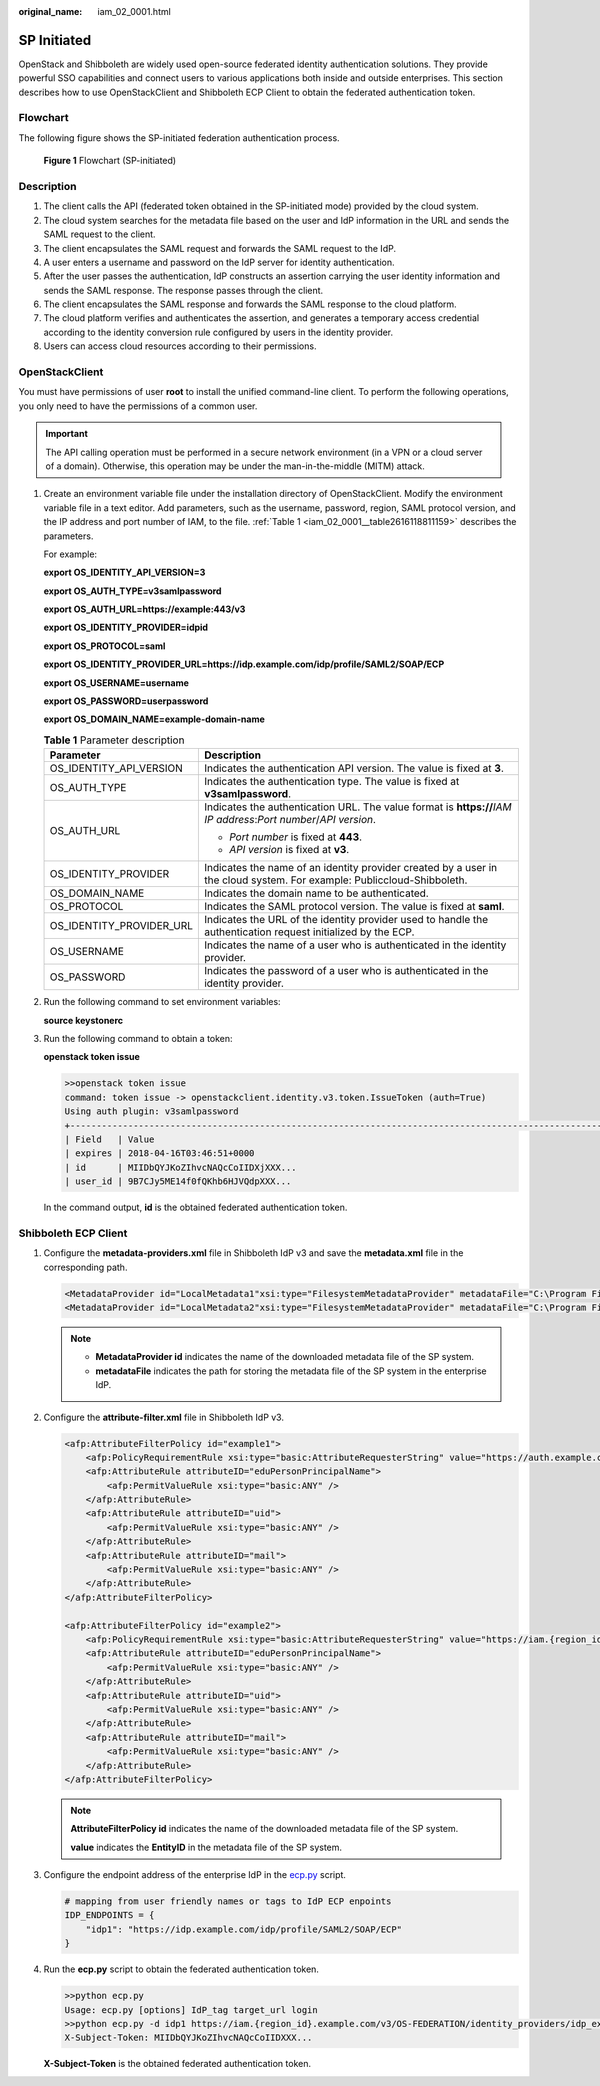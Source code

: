 :original_name: iam_02_0001.html

.. _iam_02_0001:

SP Initiated
============

OpenStack and Shibboleth are widely used open-source federated identity authentication solutions. They provide powerful SSO capabilities and connect users to various applications both inside and outside enterprises. This section describes how to use OpenStackClient and Shibboleth ECP Client to obtain the federated authentication token.

Flowchart
---------

The following figure shows the SP-initiated federation authentication process.


.. figure:: /_static/images/en-us_image_0147658886.png
   :alt: **Figure 1** Flowchart (SP-initiated)

   **Figure 1** Flowchart (SP-initiated)

Description
-----------

#. The client calls the API (federated token obtained in the SP-initiated mode) provided by the cloud system.
#. The cloud system searches for the metadata file based on the user and IdP information in the URL and sends the SAML request to the client.
#. The client encapsulates the SAML request and forwards the SAML request to the IdP.
#. A user enters a username and password on the IdP server for identity authentication.
#. After the user passes the authentication, IdP constructs an assertion carrying the user identity information and sends the SAML response. The response passes through the client.
#. The client encapsulates the SAML response and forwards the SAML response to the cloud platform.
#. The cloud platform verifies and authenticates the assertion, and generates a temporary access credential according to the identity conversion rule configured by users in the identity provider.
#. Users can access cloud resources according to their permissions.

OpenStackClient
---------------

You must have permissions of user **root** to install the unified command-line client. To perform the following operations, you only need to have the permissions of a common user.

.. important::

   The API calling operation must be performed in a secure network environment (in a VPN or a cloud server of a domain). Otherwise, this operation may be under the man-in-the-middle (MITM) attack.

#. Create an environment variable file under the installation directory of OpenStackClient. Modify the environment variable file in a text editor. Add parameters, such as the username, password, region, SAML protocol version, and the IP address and port number of IAM, to the file. :ref:`Table 1 <iam_02_0001__table2616118811159>` describes the parameters.

   For example:

   **export OS_IDENTITY_API_VERSION=3**

   **export OS_AUTH_TYPE=v3samlpassword**

   **export OS_AUTH_URL=https://example:443/v3**

   **export OS_IDENTITY_PROVIDER=idpid**

   **export OS_PROTOCOL=saml**

   **export OS_IDENTITY_PROVIDER_URL=https://idp.example.com/idp/profile/SAML2/SOAP/ECP**

   **export OS_USERNAME=username**

   **export OS_PASSWORD=userpassword**

   **export OS_DOMAIN_NAME=example-domain-name**

   .. _iam_02_0001__table2616118811159:

   .. table:: **Table 1** Parameter description

      +-----------------------------------+------------------------------------------------------------------------------------------------------------------------+
      | Parameter                         | Description                                                                                                            |
      +===================================+========================================================================================================================+
      | OS_IDENTITY_API_VERSION           | Indicates the authentication API version. The value is fixed at **3**.                                                 |
      +-----------------------------------+------------------------------------------------------------------------------------------------------------------------+
      | OS_AUTH_TYPE                      | Indicates the authentication type. The value is fixed at **v3samlpassword**.                                           |
      +-----------------------------------+------------------------------------------------------------------------------------------------------------------------+
      | OS_AUTH_URL                       | Indicates the authentication URL. The value format is **https://**\ *IAM* *IP address*:*Port number*/*API version*.    |
      |                                   |                                                                                                                        |
      |                                   | -  *Port number* is fixed at **443**.                                                                                  |
      |                                   | -  *API version* is fixed at **v3**.                                                                                   |
      +-----------------------------------+------------------------------------------------------------------------------------------------------------------------+
      | OS_IDENTITY_PROVIDER              | Indicates the name of an identity provider created by a user in the cloud system. For example: Publiccloud-Shibboleth. |
      +-----------------------------------+------------------------------------------------------------------------------------------------------------------------+
      | OS_DOMAIN_NAME                    | Indicates the domain name to be authenticated.                                                                         |
      +-----------------------------------+------------------------------------------------------------------------------------------------------------------------+
      | OS_PROTOCOL                       | Indicates the SAML protocol version. The value is fixed at **saml**.                                                   |
      +-----------------------------------+------------------------------------------------------------------------------------------------------------------------+
      | OS_IDENTITY_PROVIDER_URL          | Indicates the URL of the identity provider used to handle the authentication request initialized by the ECP.           |
      +-----------------------------------+------------------------------------------------------------------------------------------------------------------------+
      | OS_USERNAME                       | Indicates the name of a user who is authenticated in the identity provider.                                            |
      +-----------------------------------+------------------------------------------------------------------------------------------------------------------------+
      | OS_PASSWORD                       | Indicates the password of a user who is authenticated in the identity provider.                                        |
      +-----------------------------------+------------------------------------------------------------------------------------------------------------------------+

#. Run the following command to set environment variables:

   **source keystonerc**

#. Run the following command to obtain a token:

   **openstack token issue**

   .. code-block::

      >>openstack token issue
      command: token issue -> openstackclient.identity.v3.token.IssueToken (auth=True)
      Using auth plugin: v3samlpassword
      +-----------------------------------------------------------------------------------------------------------
      | Field   | Value
      | expires | 2018-04-16T03:46:51+0000
      | id      | MIIDbQYJKoZIhvcNAQcCoIIDXjXXX...
      | user_id | 9B7CJy5ME14f0fQKhb6HJVQdpXXX...

   In the command output, **id** is the obtained federated authentication token.

Shibboleth ECP Client
---------------------

#. Configure the **metadata-providers.xml** file in Shibboleth IdP v3 and save the **metadata.xml** file in the corresponding path.

   .. code-block::

      <MetadataProvider id="LocalMetadata1"xsi:type="FilesystemMetadataProvider" metadataFile="C:\Program Files (x86)\Shibboleth\IdP\metadata\web_metadata.xml"/>
      <MetadataProvider id="LocalMetadata2"xsi:type="FilesystemMetadataProvider" metadataFile="C:\Program Files (x86)\Shibboleth\IdP\metadata\api_metadata.xml"/>

   .. note::

      -  **MetadataProvider id** indicates the name of the downloaded metadata file of the SP system.
      -  **metadataFile** indicates the path for storing the metadata file of the SP system in the enterprise IdP.

#. Configure the **attribute-filter.xml** file in Shibboleth IdP v3.

   .. code-block::

      <afp:AttributeFilterPolicy id="example1">
          <afp:PolicyRequirementRule xsi:type="basic:AttributeRequesterString" value="https://auth.example.com/" />
          <afp:AttributeRule attributeID="eduPersonPrincipalName">
              <afp:PermitValueRule xsi:type="basic:ANY" />
          </afp:AttributeRule>
          <afp:AttributeRule attributeID="uid">
              <afp:PermitValueRule xsi:type="basic:ANY" />
          </afp:AttributeRule>
          <afp:AttributeRule attributeID="mail">
              <afp:PermitValueRule xsi:type="basic:ANY" />
          </afp:AttributeRule>
      </afp:AttributeFilterPolicy>

      <afp:AttributeFilterPolicy id="example2">
          <afp:PolicyRequirementRule xsi:type="basic:AttributeRequesterString" value="https://iam.{region_id}.example.com" />
          <afp:AttributeRule attributeID="eduPersonPrincipalName">
              <afp:PermitValueRule xsi:type="basic:ANY" />
          </afp:AttributeRule>
          <afp:AttributeRule attributeID="uid">
              <afp:PermitValueRule xsi:type="basic:ANY" />
          </afp:AttributeRule>
          <afp:AttributeRule attributeID="mail">
              <afp:PermitValueRule xsi:type="basic:ANY" />
          </afp:AttributeRule>
      </afp:AttributeFilterPolicy>

   .. note::

      **AttributeFilterPolicy id** indicates the name of the downloaded metadata file of the SP system.

      **value** indicates the **EntityID** in the metadata file of the SP system.

#. Configure the endpoint address of the enterprise IdP in the `ecp.py <https://wiki.shibboleth.net/confluence/display/SHIB2/Contributions#Contributions-simplepython>`__ script.

   .. code-block::

      # mapping from user friendly names or tags to IdP ECP enpoints
      IDP_ENDPOINTS = {
          "idp1": "https://idp.example.com/idp/profile/SAML2/SOAP/ECP"
      }

#. Run the **ecp.py** script to obtain the federated authentication token.

   .. code-block::

      >>python ecp.py
      Usage: ecp.py [options] IdP_tag target_url login
      >>python ecp.py -d idp1 https://iam.{region_id}.example.com/v3/OS-FEDERATION/identity_providers/idp_example/protocols/saml/auth {username}
      X-Subject-Token: MIIDbQYJKoZIhvcNAQcCoIIDXXX...

   **X-Subject-Token** is the obtained federated authentication token.
